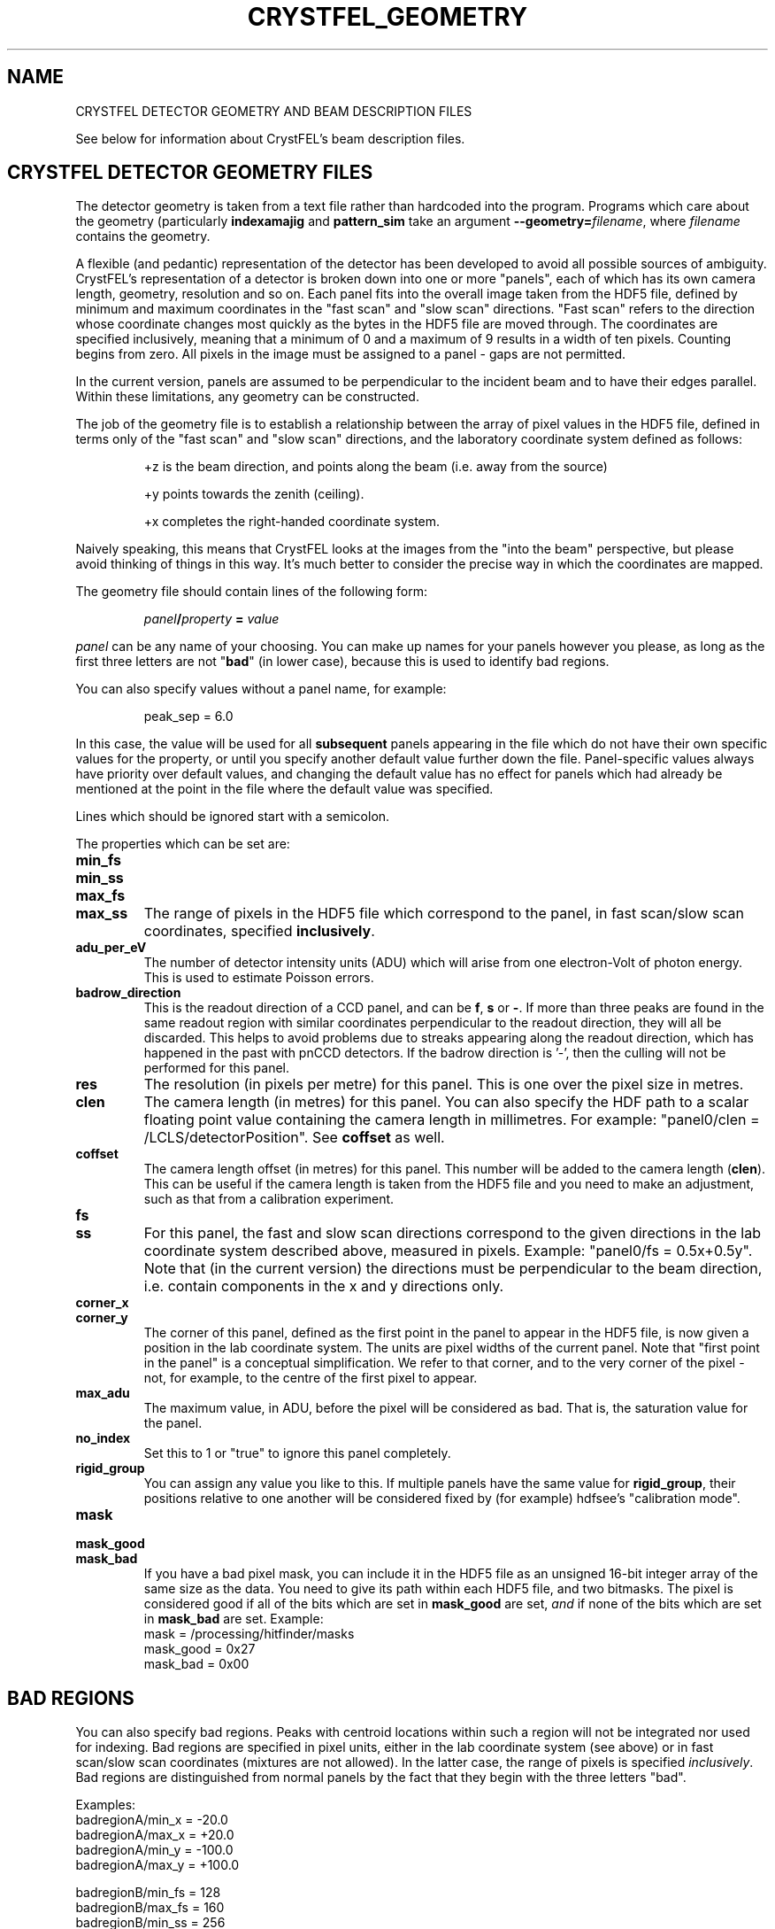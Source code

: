 .\"
.\" Geometry man page
.\"
.\" Copyright © 2012-2014 Thomas White <taw@physics.org>
.\"
.\" Part of CrystFEL - crystallography with a FEL
.\"

.TH CRYSTFEL\_GEOMETRY 5
.SH NAME
CRYSTFEL DETECTOR GEOMETRY AND BEAM DESCRIPTION FILES

See below for information about CrystFEL's beam description files.

.SH CRYSTFEL DETECTOR GEOMETRY FILES
The detector geometry is taken from a text file rather than hardcoded into the
program.  Programs which care about the geometry (particularly
\fBindexamajig\fR and \fBpattern_sim\fR take an argument
\fB--geometry=\fR\fIfilename\fR, where \fIfilename\fR contains the geometry.
.PP
A flexible (and pedantic) representation of the detector has been developed to
avoid all possible sources of ambiguity.  CrystFEL's representation of a
detector is broken down into one or more "panels", each of which has its own
camera length, geometry, resolution and so on.  Each panel fits into the overall
image taken from the HDF5 file, defined by minimum and maximum coordinates in
the "fast scan" and "slow scan" directions.  "Fast scan" refers to the direction
whose coordinate changes most quickly as the bytes in the HDF5 file are moved
through.  The coordinates are specified inclusively, meaning that a minimum of 0
and a maximum of 9 results in a width of ten pixels.  Counting begins from zero.
All pixels in the image must be assigned to a panel - gaps are not permitted.
.PP
In the current version, panels are assumed to be perpendicular to the incident
beam and to have their edges parallel.  Within these limitations, any geometry
can be constructed.

The job of the geometry file is to establish a relationship between the array
of pixel values in the HDF5 file, defined in terms only of the "fast scan" and
"slow scan" directions, and the laboratory coordinate system defined as follows:

.IP
+z is the beam direction, and points along the beam (i.e. away from the source)

.IP
+y points towards the zenith (ceiling).

.IP
+x completes the right-handed coordinate system.

.PP
Naively speaking, this means that CrystFEL looks at the images from the "into the
beam" perspective, but please avoid thinking of things in this way.  It's much
better to consider the precise way in which the coordinates are mapped.

The geometry file should contain lines of the following form:

.IP
\fIpanel\fR\fB/\fIproperty\fB = \fIvalue\fR

.PP
\fIpanel\fR can be any name of your choosing.  You can make up names for your panels however you please, as long as the first three letters are not "\fBbad\fR" (in lower case), because this is used to identify bad regions.

.PP
You can also specify values without a panel name, for example:

.IP
peak_sep = 6.0

.PP
In this case, the value will be used for all \fBsubsequent\fR panels appearing in the file which do not have their own specific values for the property, or until you specify another default value further down the file.  Panel-specific values always have priority over default values, and changing the default value has no effect for panels which had already be mentioned at the point in the file where the default value was specified.

.PP
Lines which should be ignored start with a semicolon.

.PP
The properties which can be set are:

.PD 0
.IP \fBmin_fs\fR
.IP \fBmin_ss\fR
.IP \fBmax_fs\fR
.IP \fBmax_ss\fR
.PD
The range of pixels in the HDF5 file which correspond to the panel, in fast scan/slow scan coordinates, specified \fBinclusively\fR.

.PD 0
.IP \fBadu_per_eV\fR
.PD
The number of detector intensity units (ADU) which will arise from one electron-Volt of photon energy.  This is used to estimate Poisson errors.

.PD 0
.IP \fBbadrow_direction\fR
.PD
This is the readout direction of a CCD panel, and can be \fBf\fR, \fBs\fR or \fB-\fR.
If more than three peaks are found in the same readout region with similar coordinates perpendicular to the readout direction, they will all be discarded.  This helps to avoid problems due to streaks appearing along the readout direction, which has happened in the past with pnCCD detectors.
If the badrow direction is '-', then the culling will not be performed for this panel.

.PD 0
.IP \fBres\fR
The resolution (in pixels per metre) for this panel.  This is one over the pixel size in metres.

.PD 0
.IP \fBclen\fR
.PD
The camera length (in metres) for this panel. You can also specify the HDF path to a scalar floating point value containing the camera length in millimetres.  For example: "panel0/clen = /LCLS/detectorPosition".  See \fBcoffset\fR as well.

.PD 0
.IP \fBcoffset\fR
.PD
The camera length offset (in metres) for this panel.  This number will be added to the camera length (\fBclen\fR).  This can be useful if the camera length is taken from the HDF5 file and you need to make an adjustment, such as that from a calibration experiment.

.PD 0
.IP \fBfs\fR
.IP \fBss\fR
.PD
For this panel, the fast and slow scan directions correspond to the given directions in the lab coordinate system described above, measured in pixels.  Example: "panel0/fs = 0.5x+0.5y".  Note that (in the current version) the directions must be perpendicular to the beam direction, i.e. contain components in the x and y directions only.

.PD 0
.IP \fBcorner_x\fR
.IP \fBcorner_y\fR
.PD
The corner of this panel, defined as the first point in the panel to appear in the HDF5 file, is now given a position in the lab coordinate system. The units are pixel widths of the current panel.  Note that "first point in the panel" is a conceptual simplification.  We refer to that corner, and to the very corner of the pixel - not, for example, to the centre of the first pixel to appear.

.PD 0
.IP \fBmax_adu\fR
The maximum value, in ADU, before the pixel will be considered as bad.  That is, the saturation value for the panel.

.PD 0
.IP \fBno_index\fR
Set this to 1 or "true" to ignore this panel completely.

.PD 0
.IP \fBrigid_group\fR
You can assign any value you like to this.  If multiple panels have the same value for \fBrigid_group\fR, their positions relative to one another will be considered fixed by (for example) hdfsee's "calibration mode".

.PD 0
.IP \fBmask\fR
.IP \fBmask_good\fR
.IP \fBmask_bad\fR
.PD
If you have a bad pixel mask, you can include it in the HDF5 file as an unsigned 16-bit integer array of the same size as the data.  You need to give its path within each HDF5 file, and two bitmasks.  The pixel is considered good if all of the bits which are set in \fBmask_good\fR are set, \fIand\fR if none of the bits which are set in \fBmask_bad\fR are set. Example:
.br
mask = /processing/hitfinder/masks
.br
mask_good = 0x27
.br
mask_bad = 0x00


.SH BAD REGIONS

You can also specify bad regions.  Peaks with centroid locations within such a region will not be integrated nor used for indexing.  Bad regions are specified in pixel units, either in the lab coordinate system (see above) or in fast scan/slow scan coordinates (mixtures are not allowed).   In the latter case, the range of pixels is specified \fIinclusively\fR.  Bad regions are distinguished from normal panels by the fact that they begin with the three letters "bad".

Examples:
.br
.br
badregionA/min_x = -20.0
.br
badregionA/max_x = +20.0
.br
badregionA/min_y = -100.0
.br
badregionA/max_y = +100.0

.br
badregionB/min_fs = 128
.br
badregionB/max_fs = 160
.br
badregionB/min_ss = 256
.br
badregionB/max_ss = 512


.PP
See the "examples" folder for some examples (look at the ones ending in .geom).

.SH CRYSTFEL BEAM DESCRIPTION FILES
CrystFEL beam description files, usually given with \fB--beam=\fR\fIfilename\fR,
describe the beam parameters.  The syntax of each line in the beam file is simply this:

.IP
\fIparameter\fB = \fIvalue\fR

.PP
The possible parameters are:

.PD 0
.IP \fBbeam/fluence\fR
.PD
The number of photons per pulse.

.PD 0
.IP \fBbeam/radius\fR
.PD
The radius of X-ray beam, in metres.

.PD 0
.IP \fBbeam/photon_energy\fR
.PD
The photon energy in electron-Volts, or an HDF5 path to a stored wavelength value, also in eV.

.PD 0
.IP \fBbeam/photon_energy_scale\fR
.PD
Scaling factor for the photon energy, used if the photon energy itself is taken from the HDF5 file.  This can be useful to correct old data sets which have systematically wrong energies.

.PD 0
.IP \fBbeam/bandwidth\fR
.PD
Bandwidth: FWHM(wavelength) over wavelength.  Note: current simulation code just uses a rectangular distribution with this as its (full) width.

.PD 0
.IP \fBbeam/divergence\fR
Beam divergence (full convergence angle, \fBnot\fR the half-angle) in radians.

.PD 0
.IP \fBprofile_radius\fR
.PD
Reciprocal space 3D profile radius in m^-1.  A sphere of this radius surrounds each reciprocal space, and if any part of the sphere is inside the excited volume of reciprocal space, the reflection will be predicted.  You can change the prediction of spots by altering this value - larger numbers give more spots;

.PP
The parameters \fBbeam/fluence\fR and \fBbeam/radius\fR are only relevant when simulations, e.g. with pattern_sim.  \fBbeam/bandwidth\fR, \fBbeam/divergence\fR and \fBprofile_radius\fR affect which spots are predicted for the final stages of integration.

.SH AUTHOR
This page was written by Thomas White.

.SH REPORTING BUGS
Report bugs to <taw@physics.org>, or visit <http://www.desy.de/~twhite/crystfel>.

.SH COPYRIGHT AND DISCLAIMER
Copyright © 2012-2014 Deutsches Elektronen-Synchrotron DESY, a research centre of the Helmholtz Association.
.P
CrystFEL is free software: you can redistribute it and/or modify it under the terms of the GNU General Public License as published by the Free Software Foundation, either version 3 of the License, or (at your option) any later version.
.P
CrystFEL is distributed in the hope that it will be useful, but WITHOUT ANY WARRANTY; without even the implied warranty of MERCHANTABILITY or FITNESS FOR A PARTICULAR PURPOSE.  See the GNU General Public License for more details.
.P
You should have received a copy of the GNU General Public License along with CrystFEL.  If not, see <http://www.gnu.org/licenses/>.

.SH SEE ALSO
.BR crystfel (7),
.BR pattern_sim (1),
.BR indexamajig (1)

